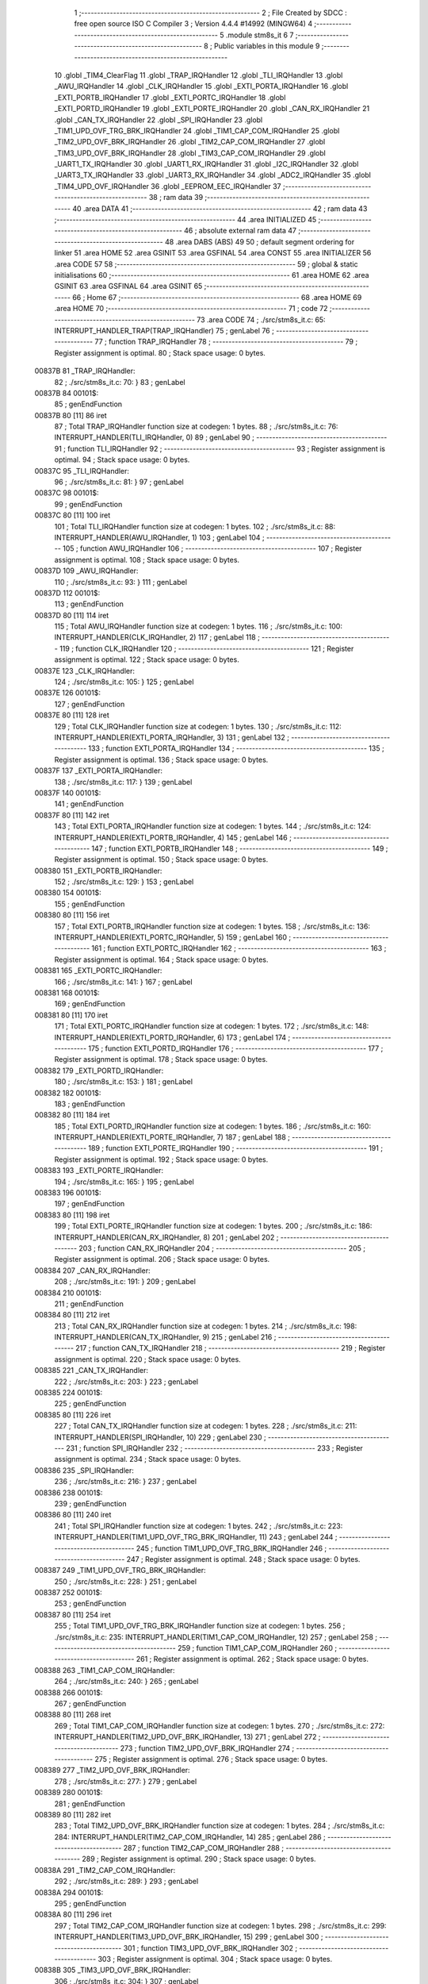                                       1 ;--------------------------------------------------------
                                      2 ; File Created by SDCC : free open source ISO C Compiler
                                      3 ; Version 4.4.4 #14992 (MINGW64)
                                      4 ;--------------------------------------------------------
                                      5 	.module stm8s_it
                                      6 	
                                      7 ;--------------------------------------------------------
                                      8 ; Public variables in this module
                                      9 ;--------------------------------------------------------
                                     10 	.globl _TIM4_ClearFlag
                                     11 	.globl _TRAP_IRQHandler
                                     12 	.globl _TLI_IRQHandler
                                     13 	.globl _AWU_IRQHandler
                                     14 	.globl _CLK_IRQHandler
                                     15 	.globl _EXTI_PORTA_IRQHandler
                                     16 	.globl _EXTI_PORTB_IRQHandler
                                     17 	.globl _EXTI_PORTC_IRQHandler
                                     18 	.globl _EXTI_PORTD_IRQHandler
                                     19 	.globl _EXTI_PORTE_IRQHandler
                                     20 	.globl _CAN_RX_IRQHandler
                                     21 	.globl _CAN_TX_IRQHandler
                                     22 	.globl _SPI_IRQHandler
                                     23 	.globl _TIM1_UPD_OVF_TRG_BRK_IRQHandler
                                     24 	.globl _TIM1_CAP_COM_IRQHandler
                                     25 	.globl _TIM2_UPD_OVF_BRK_IRQHandler
                                     26 	.globl _TIM2_CAP_COM_IRQHandler
                                     27 	.globl _TIM3_UPD_OVF_BRK_IRQHandler
                                     28 	.globl _TIM3_CAP_COM_IRQHandler
                                     29 	.globl _UART1_TX_IRQHandler
                                     30 	.globl _UART1_RX_IRQHandler
                                     31 	.globl _I2C_IRQHandler
                                     32 	.globl _UART3_TX_IRQHandler
                                     33 	.globl _UART3_RX_IRQHandler
                                     34 	.globl _ADC2_IRQHandler
                                     35 	.globl _TIM4_UPD_OVF_IRQHandler
                                     36 	.globl _EEPROM_EEC_IRQHandler
                                     37 ;--------------------------------------------------------
                                     38 ; ram data
                                     39 ;--------------------------------------------------------
                                     40 	.area DATA
                                     41 ;--------------------------------------------------------
                                     42 ; ram data
                                     43 ;--------------------------------------------------------
                                     44 	.area INITIALIZED
                                     45 ;--------------------------------------------------------
                                     46 ; absolute external ram data
                                     47 ;--------------------------------------------------------
                                     48 	.area DABS (ABS)
                                     49 
                                     50 ; default segment ordering for linker
                                     51 	.area HOME
                                     52 	.area GSINIT
                                     53 	.area GSFINAL
                                     54 	.area CONST
                                     55 	.area INITIALIZER
                                     56 	.area CODE
                                     57 
                                     58 ;--------------------------------------------------------
                                     59 ; global & static initialisations
                                     60 ;--------------------------------------------------------
                                     61 	.area HOME
                                     62 	.area GSINIT
                                     63 	.area GSFINAL
                                     64 	.area GSINIT
                                     65 ;--------------------------------------------------------
                                     66 ; Home
                                     67 ;--------------------------------------------------------
                                     68 	.area HOME
                                     69 	.area HOME
                                     70 ;--------------------------------------------------------
                                     71 ; code
                                     72 ;--------------------------------------------------------
                                     73 	.area CODE
                                     74 ;	./src/stm8s_it.c: 65: INTERRUPT_HANDLER_TRAP(TRAP_IRQHandler)
                                     75 ; genLabel
                                     76 ;	-----------------------------------------
                                     77 ;	 function TRAP_IRQHandler
                                     78 ;	-----------------------------------------
                                     79 ;	Register assignment is optimal.
                                     80 ;	Stack space usage: 0 bytes.
      00837B                         81 _TRAP_IRQHandler:
                                     82 ;	./src/stm8s_it.c: 70: }
                                     83 ; genLabel
      00837B                         84 00101$:
                                     85 ; genEndFunction
      00837B 80               [11]   86 	iret
                                     87 ;	Total TRAP_IRQHandler function size at codegen: 1 bytes.
                                     88 ;	./src/stm8s_it.c: 76: INTERRUPT_HANDLER(TLI_IRQHandler, 0)
                                     89 ; genLabel
                                     90 ;	-----------------------------------------
                                     91 ;	 function TLI_IRQHandler
                                     92 ;	-----------------------------------------
                                     93 ;	Register assignment is optimal.
                                     94 ;	Stack space usage: 0 bytes.
      00837C                         95 _TLI_IRQHandler:
                                     96 ;	./src/stm8s_it.c: 81: }
                                     97 ; genLabel
      00837C                         98 00101$:
                                     99 ; genEndFunction
      00837C 80               [11]  100 	iret
                                    101 ;	Total TLI_IRQHandler function size at codegen: 1 bytes.
                                    102 ;	./src/stm8s_it.c: 88: INTERRUPT_HANDLER(AWU_IRQHandler, 1)
                                    103 ; genLabel
                                    104 ;	-----------------------------------------
                                    105 ;	 function AWU_IRQHandler
                                    106 ;	-----------------------------------------
                                    107 ;	Register assignment is optimal.
                                    108 ;	Stack space usage: 0 bytes.
      00837D                        109 _AWU_IRQHandler:
                                    110 ;	./src/stm8s_it.c: 93: }
                                    111 ; genLabel
      00837D                        112 00101$:
                                    113 ; genEndFunction
      00837D 80               [11]  114 	iret
                                    115 ;	Total AWU_IRQHandler function size at codegen: 1 bytes.
                                    116 ;	./src/stm8s_it.c: 100: INTERRUPT_HANDLER(CLK_IRQHandler, 2)
                                    117 ; genLabel
                                    118 ;	-----------------------------------------
                                    119 ;	 function CLK_IRQHandler
                                    120 ;	-----------------------------------------
                                    121 ;	Register assignment is optimal.
                                    122 ;	Stack space usage: 0 bytes.
      00837E                        123 _CLK_IRQHandler:
                                    124 ;	./src/stm8s_it.c: 105: }
                                    125 ; genLabel
      00837E                        126 00101$:
                                    127 ; genEndFunction
      00837E 80               [11]  128 	iret
                                    129 ;	Total CLK_IRQHandler function size at codegen: 1 bytes.
                                    130 ;	./src/stm8s_it.c: 112: INTERRUPT_HANDLER(EXTI_PORTA_IRQHandler, 3)
                                    131 ; genLabel
                                    132 ;	-----------------------------------------
                                    133 ;	 function EXTI_PORTA_IRQHandler
                                    134 ;	-----------------------------------------
                                    135 ;	Register assignment is optimal.
                                    136 ;	Stack space usage: 0 bytes.
      00837F                        137 _EXTI_PORTA_IRQHandler:
                                    138 ;	./src/stm8s_it.c: 117: }
                                    139 ; genLabel
      00837F                        140 00101$:
                                    141 ; genEndFunction
      00837F 80               [11]  142 	iret
                                    143 ;	Total EXTI_PORTA_IRQHandler function size at codegen: 1 bytes.
                                    144 ;	./src/stm8s_it.c: 124: INTERRUPT_HANDLER(EXTI_PORTB_IRQHandler, 4)
                                    145 ; genLabel
                                    146 ;	-----------------------------------------
                                    147 ;	 function EXTI_PORTB_IRQHandler
                                    148 ;	-----------------------------------------
                                    149 ;	Register assignment is optimal.
                                    150 ;	Stack space usage: 0 bytes.
      008380                        151 _EXTI_PORTB_IRQHandler:
                                    152 ;	./src/stm8s_it.c: 129: }
                                    153 ; genLabel
      008380                        154 00101$:
                                    155 ; genEndFunction
      008380 80               [11]  156 	iret
                                    157 ;	Total EXTI_PORTB_IRQHandler function size at codegen: 1 bytes.
                                    158 ;	./src/stm8s_it.c: 136: INTERRUPT_HANDLER(EXTI_PORTC_IRQHandler, 5)
                                    159 ; genLabel
                                    160 ;	-----------------------------------------
                                    161 ;	 function EXTI_PORTC_IRQHandler
                                    162 ;	-----------------------------------------
                                    163 ;	Register assignment is optimal.
                                    164 ;	Stack space usage: 0 bytes.
      008381                        165 _EXTI_PORTC_IRQHandler:
                                    166 ;	./src/stm8s_it.c: 141: }
                                    167 ; genLabel
      008381                        168 00101$:
                                    169 ; genEndFunction
      008381 80               [11]  170 	iret
                                    171 ;	Total EXTI_PORTC_IRQHandler function size at codegen: 1 bytes.
                                    172 ;	./src/stm8s_it.c: 148: INTERRUPT_HANDLER(EXTI_PORTD_IRQHandler, 6)
                                    173 ; genLabel
                                    174 ;	-----------------------------------------
                                    175 ;	 function EXTI_PORTD_IRQHandler
                                    176 ;	-----------------------------------------
                                    177 ;	Register assignment is optimal.
                                    178 ;	Stack space usage: 0 bytes.
      008382                        179 _EXTI_PORTD_IRQHandler:
                                    180 ;	./src/stm8s_it.c: 153: }
                                    181 ; genLabel
      008382                        182 00101$:
                                    183 ; genEndFunction
      008382 80               [11]  184 	iret
                                    185 ;	Total EXTI_PORTD_IRQHandler function size at codegen: 1 bytes.
                                    186 ;	./src/stm8s_it.c: 160: INTERRUPT_HANDLER(EXTI_PORTE_IRQHandler, 7)
                                    187 ; genLabel
                                    188 ;	-----------------------------------------
                                    189 ;	 function EXTI_PORTE_IRQHandler
                                    190 ;	-----------------------------------------
                                    191 ;	Register assignment is optimal.
                                    192 ;	Stack space usage: 0 bytes.
      008383                        193 _EXTI_PORTE_IRQHandler:
                                    194 ;	./src/stm8s_it.c: 165: }
                                    195 ; genLabel
      008383                        196 00101$:
                                    197 ; genEndFunction
      008383 80               [11]  198 	iret
                                    199 ;	Total EXTI_PORTE_IRQHandler function size at codegen: 1 bytes.
                                    200 ;	./src/stm8s_it.c: 186: INTERRUPT_HANDLER(CAN_RX_IRQHandler, 8)
                                    201 ; genLabel
                                    202 ;	-----------------------------------------
                                    203 ;	 function CAN_RX_IRQHandler
                                    204 ;	-----------------------------------------
                                    205 ;	Register assignment is optimal.
                                    206 ;	Stack space usage: 0 bytes.
      008384                        207 _CAN_RX_IRQHandler:
                                    208 ;	./src/stm8s_it.c: 191: }
                                    209 ; genLabel
      008384                        210 00101$:
                                    211 ; genEndFunction
      008384 80               [11]  212 	iret
                                    213 ;	Total CAN_RX_IRQHandler function size at codegen: 1 bytes.
                                    214 ;	./src/stm8s_it.c: 198: INTERRUPT_HANDLER(CAN_TX_IRQHandler, 9)
                                    215 ; genLabel
                                    216 ;	-----------------------------------------
                                    217 ;	 function CAN_TX_IRQHandler
                                    218 ;	-----------------------------------------
                                    219 ;	Register assignment is optimal.
                                    220 ;	Stack space usage: 0 bytes.
      008385                        221 _CAN_TX_IRQHandler:
                                    222 ;	./src/stm8s_it.c: 203: }
                                    223 ; genLabel
      008385                        224 00101$:
                                    225 ; genEndFunction
      008385 80               [11]  226 	iret
                                    227 ;	Total CAN_TX_IRQHandler function size at codegen: 1 bytes.
                                    228 ;	./src/stm8s_it.c: 211: INTERRUPT_HANDLER(SPI_IRQHandler, 10)
                                    229 ; genLabel
                                    230 ;	-----------------------------------------
                                    231 ;	 function SPI_IRQHandler
                                    232 ;	-----------------------------------------
                                    233 ;	Register assignment is optimal.
                                    234 ;	Stack space usage: 0 bytes.
      008386                        235 _SPI_IRQHandler:
                                    236 ;	./src/stm8s_it.c: 216: }
                                    237 ; genLabel
      008386                        238 00101$:
                                    239 ; genEndFunction
      008386 80               [11]  240 	iret
                                    241 ;	Total SPI_IRQHandler function size at codegen: 1 bytes.
                                    242 ;	./src/stm8s_it.c: 223: INTERRUPT_HANDLER(TIM1_UPD_OVF_TRG_BRK_IRQHandler, 11)
                                    243 ; genLabel
                                    244 ;	-----------------------------------------
                                    245 ;	 function TIM1_UPD_OVF_TRG_BRK_IRQHandler
                                    246 ;	-----------------------------------------
                                    247 ;	Register assignment is optimal.
                                    248 ;	Stack space usage: 0 bytes.
      008387                        249 _TIM1_UPD_OVF_TRG_BRK_IRQHandler:
                                    250 ;	./src/stm8s_it.c: 228: }
                                    251 ; genLabel
      008387                        252 00101$:
                                    253 ; genEndFunction
      008387 80               [11]  254 	iret
                                    255 ;	Total TIM1_UPD_OVF_TRG_BRK_IRQHandler function size at codegen: 1 bytes.
                                    256 ;	./src/stm8s_it.c: 235: INTERRUPT_HANDLER(TIM1_CAP_COM_IRQHandler, 12)
                                    257 ; genLabel
                                    258 ;	-----------------------------------------
                                    259 ;	 function TIM1_CAP_COM_IRQHandler
                                    260 ;	-----------------------------------------
                                    261 ;	Register assignment is optimal.
                                    262 ;	Stack space usage: 0 bytes.
      008388                        263 _TIM1_CAP_COM_IRQHandler:
                                    264 ;	./src/stm8s_it.c: 240: }
                                    265 ; genLabel
      008388                        266 00101$:
                                    267 ; genEndFunction
      008388 80               [11]  268 	iret
                                    269 ;	Total TIM1_CAP_COM_IRQHandler function size at codegen: 1 bytes.
                                    270 ;	./src/stm8s_it.c: 272: INTERRUPT_HANDLER(TIM2_UPD_OVF_BRK_IRQHandler, 13)
                                    271 ; genLabel
                                    272 ;	-----------------------------------------
                                    273 ;	 function TIM2_UPD_OVF_BRK_IRQHandler
                                    274 ;	-----------------------------------------
                                    275 ;	Register assignment is optimal.
                                    276 ;	Stack space usage: 0 bytes.
      008389                        277 _TIM2_UPD_OVF_BRK_IRQHandler:
                                    278 ;	./src/stm8s_it.c: 277: }
                                    279 ; genLabel
      008389                        280 00101$:
                                    281 ; genEndFunction
      008389 80               [11]  282 	iret
                                    283 ;	Total TIM2_UPD_OVF_BRK_IRQHandler function size at codegen: 1 bytes.
                                    284 ;	./src/stm8s_it.c: 284: INTERRUPT_HANDLER(TIM2_CAP_COM_IRQHandler, 14)
                                    285 ; genLabel
                                    286 ;	-----------------------------------------
                                    287 ;	 function TIM2_CAP_COM_IRQHandler
                                    288 ;	-----------------------------------------
                                    289 ;	Register assignment is optimal.
                                    290 ;	Stack space usage: 0 bytes.
      00838A                        291 _TIM2_CAP_COM_IRQHandler:
                                    292 ;	./src/stm8s_it.c: 289: }
                                    293 ; genLabel
      00838A                        294 00101$:
                                    295 ; genEndFunction
      00838A 80               [11]  296 	iret
                                    297 ;	Total TIM2_CAP_COM_IRQHandler function size at codegen: 1 bytes.
                                    298 ;	./src/stm8s_it.c: 299: INTERRUPT_HANDLER(TIM3_UPD_OVF_BRK_IRQHandler, 15)
                                    299 ; genLabel
                                    300 ;	-----------------------------------------
                                    301 ;	 function TIM3_UPD_OVF_BRK_IRQHandler
                                    302 ;	-----------------------------------------
                                    303 ;	Register assignment is optimal.
                                    304 ;	Stack space usage: 0 bytes.
      00838B                        305 _TIM3_UPD_OVF_BRK_IRQHandler:
                                    306 ;	./src/stm8s_it.c: 304: }
                                    307 ; genLabel
      00838B                        308 00101$:
                                    309 ; genEndFunction
      00838B 80               [11]  310 	iret
                                    311 ;	Total TIM3_UPD_OVF_BRK_IRQHandler function size at codegen: 1 bytes.
                                    312 ;	./src/stm8s_it.c: 311: INTERRUPT_HANDLER(TIM3_CAP_COM_IRQHandler, 16)
                                    313 ; genLabel
                                    314 ;	-----------------------------------------
                                    315 ;	 function TIM3_CAP_COM_IRQHandler
                                    316 ;	-----------------------------------------
                                    317 ;	Register assignment is optimal.
                                    318 ;	Stack space usage: 0 bytes.
      00838C                        319 _TIM3_CAP_COM_IRQHandler:
                                    320 ;	./src/stm8s_it.c: 316: }
                                    321 ; genLabel
      00838C                        322 00101$:
                                    323 ; genEndFunction
      00838C 80               [11]  324 	iret
                                    325 ;	Total TIM3_CAP_COM_IRQHandler function size at codegen: 1 bytes.
                                    326 ;	./src/stm8s_it.c: 326: INTERRUPT_HANDLER(UART1_TX_IRQHandler, 17)
                                    327 ; genLabel
                                    328 ;	-----------------------------------------
                                    329 ;	 function UART1_TX_IRQHandler
                                    330 ;	-----------------------------------------
                                    331 ;	Register assignment is optimal.
                                    332 ;	Stack space usage: 0 bytes.
      00838D                        333 _UART1_TX_IRQHandler:
                                    334 ;	./src/stm8s_it.c: 331: }
                                    335 ; genLabel
      00838D                        336 00101$:
                                    337 ; genEndFunction
      00838D 80               [11]  338 	iret
                                    339 ;	Total UART1_TX_IRQHandler function size at codegen: 1 bytes.
                                    340 ;	./src/stm8s_it.c: 338: INTERRUPT_HANDLER(UART1_RX_IRQHandler, 18)
                                    341 ; genLabel
                                    342 ;	-----------------------------------------
                                    343 ;	 function UART1_RX_IRQHandler
                                    344 ;	-----------------------------------------
                                    345 ;	Register assignment is optimal.
                                    346 ;	Stack space usage: 0 bytes.
      00838E                        347 _UART1_RX_IRQHandler:
                                    348 ;	./src/stm8s_it.c: 343: }
                                    349 ; genLabel
      00838E                        350 00101$:
                                    351 ; genEndFunction
      00838E 80               [11]  352 	iret
                                    353 ;	Total UART1_RX_IRQHandler function size at codegen: 1 bytes.
                                    354 ;	./src/stm8s_it.c: 351: INTERRUPT_HANDLER(I2C_IRQHandler, 19)
                                    355 ; genLabel
                                    356 ;	-----------------------------------------
                                    357 ;	 function I2C_IRQHandler
                                    358 ;	-----------------------------------------
                                    359 ;	Register assignment is optimal.
                                    360 ;	Stack space usage: 0 bytes.
      00838F                        361 _I2C_IRQHandler:
                                    362 ;	./src/stm8s_it.c: 356: }
                                    363 ; genLabel
      00838F                        364 00101$:
                                    365 ; genEndFunction
      00838F 80               [11]  366 	iret
                                    367 ;	Total I2C_IRQHandler function size at codegen: 1 bytes.
                                    368 ;	./src/stm8s_it.c: 390: INTERRUPT_HANDLER(UART3_TX_IRQHandler, 20)
                                    369 ; genLabel
                                    370 ;	-----------------------------------------
                                    371 ;	 function UART3_TX_IRQHandler
                                    372 ;	-----------------------------------------
                                    373 ;	Register assignment is optimal.
                                    374 ;	Stack space usage: 0 bytes.
      008390                        375 _UART3_TX_IRQHandler:
                                    376 ;	./src/stm8s_it.c: 395: }
                                    377 ; genLabel
      008390                        378 00101$:
                                    379 ; genEndFunction
      008390 80               [11]  380 	iret
                                    381 ;	Total UART3_TX_IRQHandler function size at codegen: 1 bytes.
                                    382 ;	./src/stm8s_it.c: 402: INTERRUPT_HANDLER(UART3_RX_IRQHandler, 21)
                                    383 ; genLabel
                                    384 ;	-----------------------------------------
                                    385 ;	 function UART3_RX_IRQHandler
                                    386 ;	-----------------------------------------
                                    387 ;	Register assignment is optimal.
                                    388 ;	Stack space usage: 0 bytes.
      008391                        389 _UART3_RX_IRQHandler:
                                    390 ;	./src/stm8s_it.c: 407: }
                                    391 ; genLabel
      008391                        392 00101$:
                                    393 ; genEndFunction
      008391 80               [11]  394 	iret
                                    395 ;	Total UART3_RX_IRQHandler function size at codegen: 1 bytes.
                                    396 ;	./src/stm8s_it.c: 416: INTERRUPT_HANDLER(ADC2_IRQHandler, 22)
                                    397 ; genLabel
                                    398 ;	-----------------------------------------
                                    399 ;	 function ADC2_IRQHandler
                                    400 ;	-----------------------------------------
                                    401 ;	Register assignment is optimal.
                                    402 ;	Stack space usage: 0 bytes.
      008392                        403 _ADC2_IRQHandler:
                                    404 ;	./src/stm8s_it.c: 422: return;
                                    405 ; genReturn
                                    406 ; genLabel
      008392                        407 00101$:
                                    408 ;	./src/stm8s_it.c: 424: }
                                    409 ; genEndFunction
      008392 80               [11]  410 	iret
                                    411 ;	Total ADC2_IRQHandler function size at codegen: 1 bytes.
                                    412 ;	./src/stm8s_it.c: 473: INTERRUPT_HANDLER(TIM4_UPD_OVF_IRQHandler, 23)
                                    413 ; genLabel
                                    414 ;	-----------------------------------------
                                    415 ;	 function TIM4_UPD_OVF_IRQHandler
                                    416 ;	-----------------------------------------
                                    417 ;	Register assignment might be sub-optimal.
                                    418 ;	Stack space usage: 0 bytes.
      008393                        419 _TIM4_UPD_OVF_IRQHandler:
                                    420 ;	Reset bit 6 of reg CC. Hardware bug workaround.
      008393 62               [ 2]  421 	div	x, a
                                    422 ;	./src/stm8s_it.c: 475: TIM4_ClearFlag(TIM4_FLAG_UPDATE);
                                    423 ; genSend
      008394 A6 01            [ 1]  424 	ld	a, #0x01
                                    425 ; genCall
      008396 CD 86 85         [ 4]  426 	call	_TIM4_ClearFlag
                                    427 ;	./src/stm8s_it.c: 476: miliseconds++;
                                    428 ; genAssign
      008399 CE 00 03         [ 2]  429 	ldw	x, _miliseconds+2
      00839C 90 CE 00 01      [ 2]  430 	ldw	y, _miliseconds+0
                                    431 ; genPlus
      0083A0 5C               [ 1]  432 	incw	x
      0083A1 26 02            [ 1]  433 	jrne	00103$
      0083A3 90 5C            [ 1]  434 	incw	y
      0083A5                        435 00103$:
                                    436 ; genAssign
      0083A5 CF 00 03         [ 2]  437 	ldw	_miliseconds+2, x
      0083A8 90 CF 00 01      [ 2]  438 	ldw	_miliseconds+0, y
                                    439 ; genLabel
      0083AC                        440 00101$:
                                    441 ;	./src/stm8s_it.c: 477: }
                                    442 ; genEndFunction
      0083AC 80               [11]  443 	iret
                                    444 ;	Total TIM4_UPD_OVF_IRQHandler function size at codegen: 24 bytes.
                                    445 ;	./src/stm8s_it.c: 485: INTERRUPT_HANDLER(EEPROM_EEC_IRQHandler, 24)
                                    446 ; genLabel
                                    447 ;	-----------------------------------------
                                    448 ;	 function EEPROM_EEC_IRQHandler
                                    449 ;	-----------------------------------------
                                    450 ;	Register assignment is optimal.
                                    451 ;	Stack space usage: 0 bytes.
      0083AD                        452 _EEPROM_EEC_IRQHandler:
                                    453 ;	./src/stm8s_it.c: 490: }
                                    454 ; genLabel
      0083AD                        455 00101$:
                                    456 ; genEndFunction
      0083AD 80               [11]  457 	iret
                                    458 ;	Total EEPROM_EEC_IRQHandler function size at codegen: 1 bytes.
                                    459 	.area CODE
                                    460 	.area CONST
                                    461 	.area INITIALIZER
                                    462 	.area CABS (ABS)
